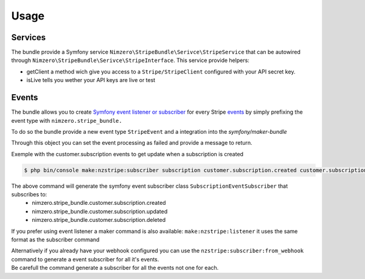 =====
Usage
=====

Services
~~~~~~~~

The bundle provide a Symfony service ``Nimzero\StripeBundle\Serivce\StripeService`` that can be autowired through ``Nimzero\StripeBundle\Serivce\StripeInterface``.
This service provide helpers:

- getClient a method wich give you access to a ``Stripe/StripeClient`` configured with your API secret key.
- isLive tells you wether your API keys are live or test

Events
~~~~~~

The bundle allows you to create `Symfony event listener or subscriber`_ for every Stripe `events`_ by simply prefixing the event type with ``nimzero.stripe_bundle.``

To do so the bundle provide a new event type ``StripeEvent`` and a integration into the `symfony/maker-bundle`

Through this object you can set the event processing as failed and provide a message to return.

Exemple with the customer.subscription events to get update when a subscription is created

.. code-block:: bash

    $ php bin/console make:nzstripe:subscriber subscription customer.subscription.created customer.subscription.updated customer.subscription.deleted

The above command will generate the symfony event subscriber class ``SubscriptionEventSubscriber`` that subscribes to:
 - nimzero.stripe_bundle.customer.subscription.created
 - nimzero.stripe_bundle.customer.subscription.updated
 - nimzero.stripe_bundle.customer.subscription.deleted

If you prefer using event listener a maker command is also available: ``make:nzstripe:listener`` it uses the same format as the subscriber command

| Alternatively if you already have your webhook configured you can use the ``nzstripe:subscriber:from_webhook`` command to generate a event subscriber for all it's events.
| Be carefull the command generate a subscriber for all the events not one for each.

.. _`Symfony event listener or subscriber`: https://symfony.com/doc/current/event_dispatcher.html
.. _`events`: https://stripe.com/docs/api/events/types